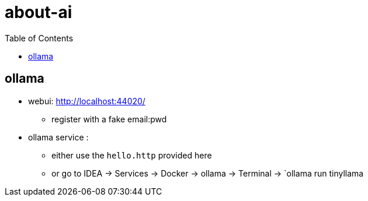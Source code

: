 = about-ai
:stylesheet: ../../shared/adoc-styles.css
:toc:
:toclevels: 4


== ollama

* webui: http://localhost:44020/
** register with a fake email:pwd
* ollama service :
** either use the `hello.http` provided here
** or go to IDEA -> Services -> Docker -> ollama -> Terminal -> `ollama run tinyllama

